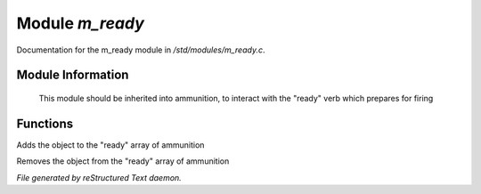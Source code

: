 *****************
Module *m_ready*
*****************

Documentation for the m_ready module in */std/modules/m_ready.c*.

Module Information
==================

 This module should be inherited into ammunition,
 to interact with the "ready" verb which prepares for firing

Functions
=========



.. c:function:: void do_ready()

Adds the object to the "ready" array of ammunition



.. c:function:: void do_unready()

Removes the object from the "ready" array of ammunition


*File generated by reStructured Text daemon.*
